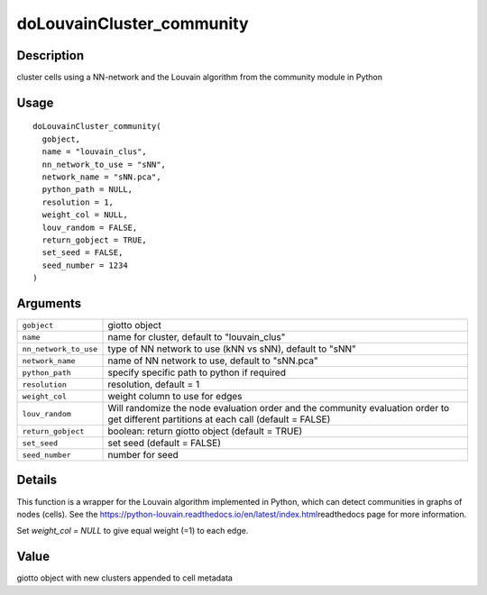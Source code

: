 doLouvainCluster_community
--------------------------

Description
~~~~~~~~~~~

cluster cells using a NN-network and the Louvain algorithm from the
community module in Python

Usage
~~~~~

::

   doLouvainCluster_community(
     gobject,
     name = "louvain_clus",
     nn_network_to_use = "sNN",
     network_name = "sNN.pca",
     python_path = NULL,
     resolution = 1,
     weight_col = NULL,
     louv_random = FALSE,
     return_gobject = TRUE,
     set_seed = FALSE,
     seed_number = 1234
   )

Arguments
~~~~~~~~~

+-----------------------------------+-----------------------------------+
| ``gobject``                       | giotto object                     |
+-----------------------------------+-----------------------------------+
| ``name``                          | name for cluster, default to      |
|                                   | "louvain_clus"                    |
+-----------------------------------+-----------------------------------+
| ``nn_network_to_use``             | type of NN network to use (kNN vs |
|                                   | sNN), default to "sNN"            |
+-----------------------------------+-----------------------------------+
| ``network_name``                  | name of NN network to use,        |
|                                   | default to "sNN.pca"              |
+-----------------------------------+-----------------------------------+
| ``python_path``                   | specify specific path to python   |
|                                   | if required                       |
+-----------------------------------+-----------------------------------+
| ``resolution``                    | resolution, default = 1           |
+-----------------------------------+-----------------------------------+
| ``weight_col``                    | weight column to use for edges    |
+-----------------------------------+-----------------------------------+
| ``louv_random``                   | Will randomize the node           |
|                                   | evaluation order and the          |
|                                   | community evaluation order to get |
|                                   | different partitions at each call |
|                                   | (default = FALSE)                 |
+-----------------------------------+-----------------------------------+
| ``return_gobject``                | boolean: return giotto object     |
|                                   | (default = TRUE)                  |
+-----------------------------------+-----------------------------------+
| ``set_seed``                      | set seed (default = FALSE)        |
+-----------------------------------+-----------------------------------+
| ``seed_number``                   | number for seed                   |
+-----------------------------------+-----------------------------------+

Details
~~~~~~~

This function is a wrapper for the Louvain algorithm implemented in
Python, which can detect communities in graphs of nodes (cells). See the
https://python-louvain.readthedocs.io/en/latest/index.html\ readthedocs
page for more information.

Set *weight_col = NULL* to give equal weight (=1) to each edge.

Value
~~~~~

giotto object with new clusters appended to cell metadata
